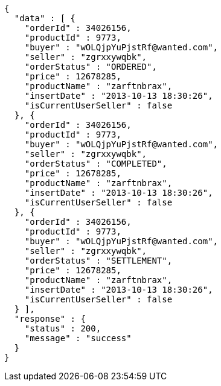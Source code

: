 [source,json,options="nowrap"]
----
{
  "data" : [ {
    "orderId" : 34026156,
    "productId" : 9773,
    "buyer" : "wOLQjpYuPjstRf@wanted.com",
    "seller" : "zgrxxywqbk",
    "orderStatus" : "ORDERED",
    "price" : 12678285,
    "productName" : "zarftnbrax",
    "insertDate" : "2013-10-13 18:30:26",
    "isCurrentUserSeller" : false
  }, {
    "orderId" : 34026156,
    "productId" : 9773,
    "buyer" : "wOLQjpYuPjstRf@wanted.com",
    "seller" : "zgrxxywqbk",
    "orderStatus" : "COMPLETED",
    "price" : 12678285,
    "productName" : "zarftnbrax",
    "insertDate" : "2013-10-13 18:30:26",
    "isCurrentUserSeller" : false
  }, {
    "orderId" : 34026156,
    "productId" : 9773,
    "buyer" : "wOLQjpYuPjstRf@wanted.com",
    "seller" : "zgrxxywqbk",
    "orderStatus" : "SETTLEMENT",
    "price" : 12678285,
    "productName" : "zarftnbrax",
    "insertDate" : "2013-10-13 18:30:26",
    "isCurrentUserSeller" : false
  } ],
  "response" : {
    "status" : 200,
    "message" : "success"
  }
}
----